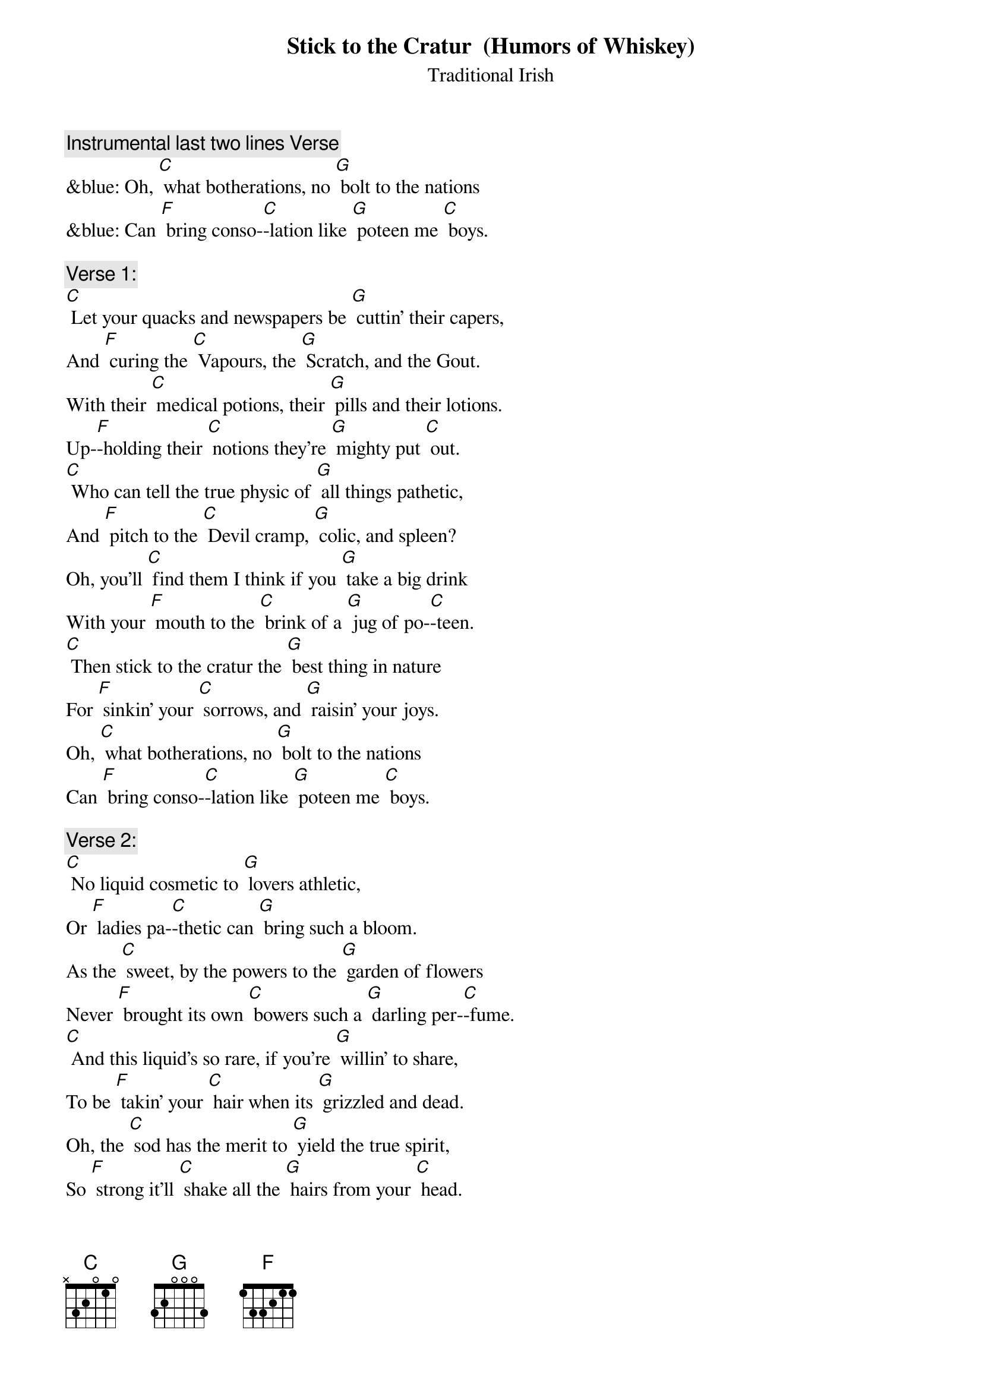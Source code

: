 {t: Stick to the Cratur  (Humors of Whiskey)}
{st: Traditional Irish}

{c: Instrumental last two lines Verse}
&blue: Oh, [C] what botherations, no [G] bolt to the nations
&blue: Can [F] bring conso-[C]-lation like [G] poteen me [C] boys.

{c: Verse 1:}
[C] Let your quacks and newspapers be [G] cuttin' their capers,
And [F] curing the [C] Vapours, the [G] Scratch, and the Gout.
With their [C] medical potions, their [G] pills and their lotions.
Up-[F]-holding their [C] notions they’re [G] mighty put [C] out.
[C] Who can tell the true physic of [G] all things pathetic,
And [F] pitch to the [C] Devil cramp, [G] colic, and spleen?
Oh, you'll [C] find them I think if you [G] take a big drink
With your [F] mouth to the [C] brink of a [G] jug of po-[C]-teen.
[C] Then stick to the cratur the [G] best thing in nature
For [F] sinkin' your [C] sorrows, and [G] raisin' your joys.
Oh, [C] what botherations, no [G] bolt to the nations
Can [F] bring conso-[C]-lation like [G] poteen me [C] boys.

{c: Verse 2:}
[C] No liquid cosmetic to [G] lovers athletic,
Or [F] ladies pa-[C]-thetic can [G] bring such a bloom.
As the [C] sweet, by the powers to the [G] garden of flowers
Never [F] brought its own [C] bowers such a [G] darling per-[C]-fume.
[C] And this liquid's so rare, if you're [G] willin' to share,
To be [F] takin' your [C] hair when its [G] grizzled and dead.
Oh, the [C] sod has the merit to [G] yield the true spirit,
So [F] strong it'll [C] shake all the [G] hairs from your [C] head.
[C] Then stick to the cratur the [G] best thing in nature
For [F] sinkin' your [C] sorrows, and [G] raisin' your joys.
Oh, [C] since its perfection, no [G] doctor's direction
Can [F] cleanse the com-[C]-plexion like [G] Whiskey, me [C] boys.

{c: Verse 3:}
[C] As a child in my cradle, the [G] nurse from her ladle
Was [F] swillin' her [C] mouth with the [G] notion of pep.
When a [C] drop from her bottle fell [G] into me throttle,
I [F] capered, and [C] scrambled right [G] out of her [C] lap.
[C] On the floor I lay crawlin', and [G] screamin', and bawlin'
Till [F] Father and [C] Mother soon [G] came to the fore.
Con-[C]-ceived I lay dying, all [G] wailing, and crying,
They [F] found I was [C] only a-[G]-cryin' for [C] more.
[C] Then stick to the cratur the [G] best thing in nature
For [F] sinkin' your [C] sorrows, and [G] raisin' your joys.
Oh [C] Lord, how I'd chuckle if [G] babes in their truckle
Could [F] only be [C] suckled on [G] poteen, me [C] boys.

{c: Instrumental 1st 8 lines Verse 1}
&blue: [C] Let your quacks and newspapers be [G] cuttin' their capers,
&blue: And [F] curing the [C] Vapours, the [G] Scratch, and the Gout.
&blue: With their [C] medical potions, their [G] pills and their lotions.
&blue: Up-[F]-holding their [C] notions they’re [G] mighty put [C] out.
&blue: [C] Who can tell the true physic of [G] all things pathetic,
&blue: And [F] pitch to the [C] Devil cramp, [G] colic, and spleen?
&blue: Oh, you'll [C] find them I think if you [G] take a big drink
&blue: With your [F] mouth to the [C] brink of a [G] jug of po-[C]-teen.

{c: Verse 4:}
[C] Through youthful digressions and [G] times of depression,
My [F] childhood im-[C]-pression still [G] clung to me mind.
In [C] school and in college, the [G] basis of knowledge
I [F] never could [C] gulp 'til with [G] whiskey com-[C]-bined.
[C] Now as older I'm growin', time's [G] ever bestowin'
On [F] Erin's po-[C]-tation a [G] flavour so fine,
And how [C] e're they may lecture on [G] Jove and his nectar,
It-[F]-self is the [C] only true [G] liquid de-[C]-vine.
[C] Then stick to the cratur the [G] best thing in nature
For [F] sinkin' your [C] sorrows, and [G] raisin' your joys.
Oh [C] Lord, it's the right thing for [G] courtin' and fightin'.
There's [F] naught so ex-[C]-citing as [G] whiskey, me [C] boys.

{c: Verse 5:}
[C] Come guess me this riddle: What [G] beats pipes and fiddle?
What's [F] hotter than [C] mustard, and [G] milder than cream?
What [C] best wets your whistle? What's [G] clearer than crystal,
[F] Sweeter than [C] honey, and [G] stronger than [C] steam?
What'll [C] make the dumb talk? What'll [G] make the lame walk--
The e-[F]-lixir of [C] life and phi-[G]-losopher's stone?
And what [C] helped Mr. Brunell to [G] dig the Thames tunnel?
[F] Wasn't it [C] poteen from [G] old Innish-[C]-owen?
[C] Then stick to the cratur the [G] best thing in nature
For [F] sinkin' your [C] sorrows, and [G] raisin' your joys.
Oh, [C] Lord knows I wonder if [G] lighting and thunder
Was [F] made from the [C] plunder of [G] poteen, me [C] boys.

{c: Instrumental last two lines Verse 1}
&blue: Oh, [C] what botherations, no [G] bolt to the nations
&blue: Can [F] bring conso-[C]-lation like [G] poteen me [C] boys.
